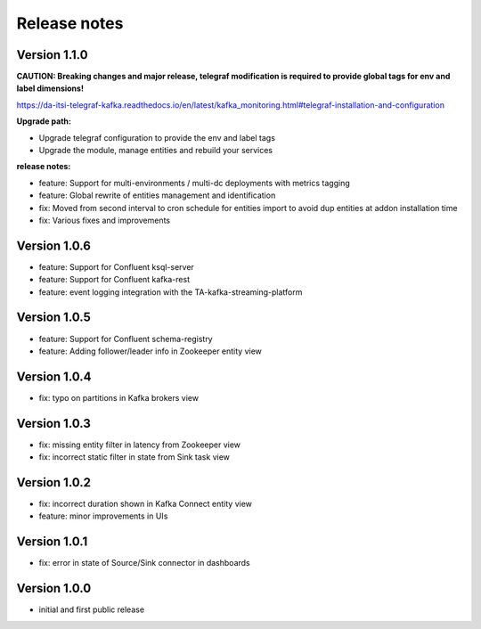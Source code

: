 Release notes
#############

Version 1.1.0
=============

**CAUTION: Breaking changes and major release, telegraf modification is required to provide global tags for env and label dimensions!**

https://da-itsi-telegraf-kafka.readthedocs.io/en/latest/kafka_monitoring.html#telegraf-installation-and-configuration

**Upgrade path:**

- Upgrade telegraf configuration to provide the env and label tags
- Upgrade the module, manage entities and rebuild your services

**release notes:**

- feature: Support for multi-environments / multi-dc deployments with metrics tagging
- feature: Global rewrite of entities management and identification
- fix: Moved from second interval to cron schedule for entities import to avoid dup entities at addon installation time
- fix: Various fixes and improvements

Version 1.0.6
=============
- feature: Support for Confluent ksql-server
- feature: Support for Confluent kafka-rest
- feature: event logging integration with the TA-kafka-streaming-platform

Version 1.0.5
=============
- feature: Support for Confluent schema-registry
- feature: Adding follower/leader info in Zookeeper entity view

Version 1.0.4
=============
- fix: typo on partitions in Kafka brokers view

Version 1.0.3
=============
- fix: missing entity filter in latency from Zookeeper view
- fix: incorrect static filter in state from Sink task view

Version 1.0.2
=============
- fix: incorrect duration shown in Kafka Connect entity view
- feature: minor improvements in UIs

Version 1.0.1
=============

- fix: error in state of Source/Sink connector in dashboards

Version 1.0.0
=============

- initial and first public release
